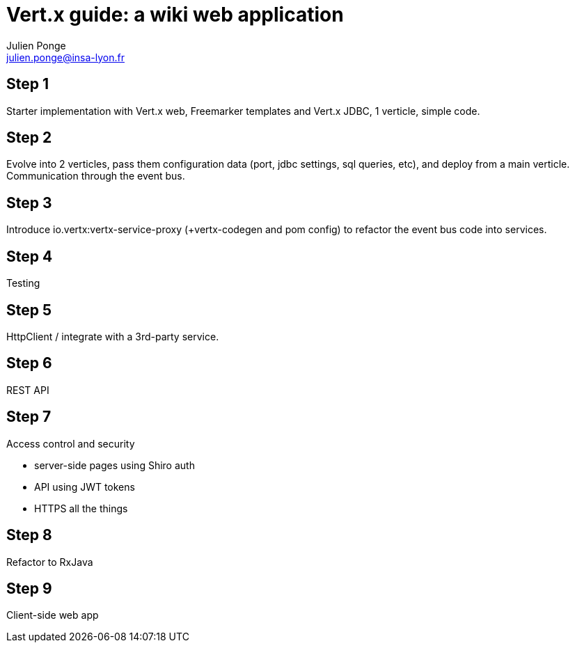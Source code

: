 = Vert.x guide: a wiki web application
Julien Ponge <julien.ponge@insa-lyon.fr>

== Step 1

Starter implementation with Vert.x web, Freemarker templates and Vert.x JDBC, 1 verticle, simple code.

== Step 2

Evolve into 2 verticles, pass them configuration data (port, jdbc settings, sql queries, etc), and deploy from a main verticle.
Communication through the event bus.

== Step 3

Introduce io.vertx:vertx-service-proxy (+vertx-codegen and pom config) to refactor the event bus code into services.

== Step 4

Testing

== Step 5

HttpClient / integrate with a 3rd-party service.

== Step 6

REST API

== Step 7

Access control and security

* server-side pages using Shiro auth
// (put warnings on not abusing internal APIs to put state / threadlocal issues + some parts are blocking so can be a perf problem)
* API using JWT tokens
* HTTPS all the things

== Step 8

Refactor to RxJava

== Step 9

Client-side web app
